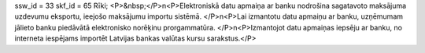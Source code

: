 ssw_id = 33skf_id = 65Rīki;<P>&nbsp;</P>\n<P>Elektroniskā datu apmaiņa ar banku nodrošina sagatavoto maksājuma uzdevumu eksportu, ieejošo maksājumu importu sistēmā. </P>\n<P>Lai izmantotu datu apmaiņu ar banku, uzņēmumam jālieto banku piedāvātā elektronisko norēķinu prorgammatūra. </P>\n<P>Izmantojot datu apmaiņas iepsēju ar banku, no interneta iespējams importēt Latvijas bankas valūtas kursu sarakstus.</P>